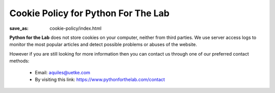 Cookie Policy for Python For The Lab
====================================
:save_as: cookie-policy/index.html

**Python for the Lab** does not store cookies on your computer, neither from third parties. We use server access logs to monitor the most popular articles and detect possible problems or abuses of the website.


However if you are still looking for more information then you can contact us through one of our preferred contact methods:

  - Email: aquiles@uetke.com
  - By visiting this link: https://www.pythonforthelab.com/contact
